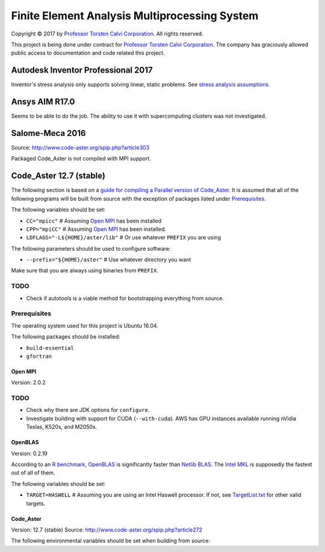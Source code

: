 ##############################################
Finite Element Analysis Multiprocessing System
##############################################

Copyright |copy| 2017 by `Professor Torsten Calvi Corporation <http://torstencalvi.com/>`_. All rights reserved.

This project is being done under contract for `Professor Torsten Calvi Corporation <http://torstencalvi.com/>`_. The company has graciously allowed public access to documentation and code related this project.

.. |copy| unicode:: U+000A9 .. COPYRIGHT SIGN

***********************************
Autodesk Inventor Professional 2017
***********************************

Inventor's stress analysis only supports solving linear, static problems. See `stress analysis assumptions <https://knowledge.autodesk.com/support/inventor-products/troubleshooting/caas/sfdcarticles/sfdcarticles/Stress-analysis-assumptions.html>`_.

***************
Ansys AIM R17.0
***************

Seems to be able to do the job. The ability to use it with supercomputing clusters was not investigated.

****************
Salome-Meca 2016
****************

Source: http://www.code-aster.org/spip.php?article303

Packaged Code_Aster is not compiled with MPI support.

************************
Code_Aster 12.7 (stable)
************************

The following section is based on a `guide for compiling a Parallel version of Code_Aster <https://sites.google.com/site/codeastersalomemeca/home/code_asterno-heiretuka/parallel-code_aster-12-4-english>`_. It is assumed that all of the following programs will be built from source with the exception of packages listed under `Prerequisites`_.

The following variables should be set:


* ``CC="mpicc"`` # Assuming `Open MPI`_ has been installed
* ``CPP="mpiCC"`` # Assuming `Open MPI`_ has been installed.
* ``LDFLAGS="-L${HOME}/aster/lib"`` # Or use whatever ``PREFIX`` you are using

The following parameters should be used to configure software:

* ``--prefix="${HOME}/aster"`` # Use whatever directory you want

Make sure that you are always using binaries from ``PREFIX``.

TODO
----

* Check if autotools is a viable method for bootstrapping everything from source.

Prerequisites
-------------

The operating system used for this project is Ubuntu 16.04.

The following packages should be installed:

* ``build-essential``
* ``gfortran``

Open MPI
========

Version: 2.0.2

TODO
----

* Check why there are JDK options for ``configure``.
* Investigate building with support for CUDA (``--with-cuda``). AWS has GPU instances available running nVidia Teslas, K520s, and M2050s.

OpenBLAS
========

Version: 0.2.19

According to an `R benchmark <http://blog.nguyenvq.com/blog/2014/11/10/optimized-r-and-python-standard-blas-vs-atlas-vs-openblas-vs-mkl/>`_, `OpenBLAS <https://www.openblas.net/>`_ is significantly faster than `Netlib BLAS <http://www.netlib.org/blas/>`_. The `Intel MKL <https://software.intel.com/en-us/intel-mkl>`_ is supposedly the fastest out of all of them.

The following variables should be set:

* ``TARGET=HASWELL`` # Assuming you are using an Intel Haswell processor. If not, see `TargetList.txt <https://github.com/xianyi/OpenBLAS/blob/develop/TargetList.txt>`_ for other valid targets.

Code_Aster
==========

Version: 12.7 (stable)
Source: http://www.code-aster.org/spip.php?article272

The following environmental variables should be set when building from source:
